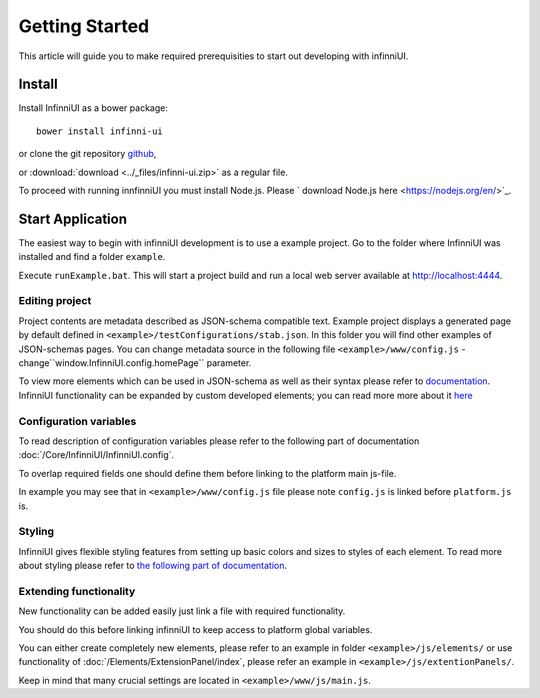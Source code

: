 Getting Started
===================================

This article will guide you to make required prerequisities to start out developing with infinniUI.

Install
---------

Install InfinniUI as a bower package::

   bower install infinni-ui

or clone the git repository `github <https://github.com/InfinniPlatform/InfinniUI>`_,

or :download:`download <../_files/infinni-ui.zip>` as a regular file.

To proceed with running innfinniUI you must install Node.js. Please  ` download Node.js here <https://nodejs.org/en/>`_. 

Start Application
------------------

The easiest way to begin with infinniUI development is to use a example project. Go to the folder where InfinniUI was installed and find a folder ``example``.

Execute ``runExample.bat``. This will start a project build and run a local web server available at http://localhost:4444.

Editing project 
~~~~~~~~~~~~~~~~~~~~~~~~~~~~~~~~~~~~

Project contents are metadata described as JSON-schema compatible text. Example project displays a generated page by default defined in ``<example>/testConfigurations/stab.json``. In this folder you will find other examples of JSON-schemas pages. You can change metadata source in the following file ``<example>/www/config.js`` - change``window.InfinniUI.config.homePage`` parameter.

To view more elements which can be used in JSON-schema as well as their syntax please refer to `documentation </Elements/>`_. InfinniUI functionality can be expanded by custom developed elements; you can read more more about it `here <./#extention>`_

Configuration variables
~~~~~~~~~~~~~~~~~~~~~~~~~~~~~

To read description of configuration variables please refer to the following part of documentation :doc:`/Core/InfinniUI/InfinniUI.config`.

To overlap required fields one should define them before linking to the platform main js-file.

In example you may see that in ``<example>/www/config.js`` file please note ``config.js`` is linked before ``platform.js`` is.

Styling
~~~~~~~~~~

InfinniUI gives flexible styling features from setting up basic colors and sizes to styles of each element. 
To read more about styling please refer to `the following part of documentation </Core/Style/#bootstrap>`_.


.. _extention:

Extending functionality
~~~~~~~~~~~~~~~~~~~~~~~~~~~~

New functionality can be added easily just link a file with required functionality.

You should do this before linking infinniUI to keep access to platform global variables.

You can either create completely new elements, please refer to an example in folder ``<example>/js/elements/`` or
use functionality of :doc:`/Elements/ExtensionPanel/index`, please refer an example in ``<example>/js/extentionPanels/``.

Keep in mind that many crucial settings are located in ``<example>/www/js/main.js``.
